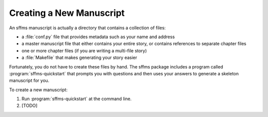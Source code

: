 Creating a New Manuscript
=========================

An sffms manuscript is actually a directory that contains a collection of files:

* a :file:`conf.py` file that provides metadata such as your name and address
* a master manuscript file that either contains your entire story, or contains references to separate chapter files
* one or more chapter files (if you are writing a multi-file story)
* a :file:`Makefile` that makes generating your story easier

Fortunately, you do not have to create these files by hand. The sffms package 
includes a program called :program:`sffms-quickstart` that prompts you with 
questions and then uses your answers to generate a skeleton manuscript for you.

To create a new manuscript:

1. Run :program:`sffms-quickstart` at the command line.

2. [TODO]